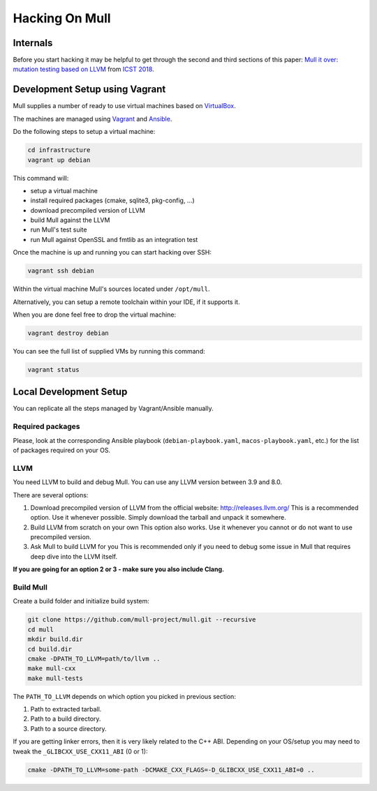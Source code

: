 Hacking On Mull
===============

Internals
*********

Before you start hacking it may be helpful to get through the second and third sections of this paper:
`Mull it over: mutation testing based on LLVM <https://lowlevelbits.org/pdfs/Mull_Mutation_2018.pdf>`_
from `ICST 2018 <https://www.es.mdh.se/icst2018/>`_.

Development Setup using Vagrant
*******************************

Mull supplies a number of ready to use virtual machines based on `VirtualBox <http://virtualbox.org>`_.

The machines are managed using `Vagrant <https://www.vagrantup.com>`_ and `Ansible <https://www.ansible.com>`_.

Do the following steps to setup a virtual machine:

.. code-block:: bash

    cd infrastructure
    vagrant up debian

This command will:

- setup a virtual machine
- install required packages (cmake, sqlite3, pkg-config, ...)
- download precompiled version of LLVM
- build Mull against the LLVM
- run Mull's test suite
- run Mull against OpenSSL and fmtlib as an integration test

Once the machine is up and running you can start hacking over SSH:

.. code-block:: bash

    vagrant ssh debian

Within the virtual machine Mull's sources located under ``/opt/mull``.

Alternatively, you can setup a remote toolchain within your IDE, if it supports
it.

When you are done feel free to drop the virtual machine:

.. code-block:: bash

    vagrant destroy debian

You can see the full list of supplied VMs by running this command:

.. code-block:: bash

    vagrant status

Local Development Setup
***********************

You can replicate all the steps managed by Vagrant/Ansible manually.

Required packages
-----------------

Please, look at the corresponding Ansible playbook (``debian-playbook.yaml``,
``macos-playbook.yaml``, etc.) for the list of packages required on your OS.

LLVM
----

You need LLVM to build and debug Mull.
You can use any LLVM version between 3.9 and 8.0.

There are several options:

1. Download precompiled version of LLVM from the official website: http://releases.llvm.org/
   This is a recommended option. Use it whenever possible. Simply download the
   tarball and unpack it somewhere.

2. Build LLVM from scratch on your own
   This option also works. Use it whenever you cannot or do not want to use precompiled version.

3. Ask Mull to build LLVM for you
   This is recommended only if you need to debug some issue in Mull that
   requires deep dive into the LLVM itself.

**If you are going for an option 2 or 3 - make sure you also include Clang.**

Build Mull
----------

Create a build folder and initialize build system:

.. code-block:: bash

    git clone https://github.com/mull-project/mull.git --recursive
    cd mull
    mkdir build.dir
    cd build.dir
    cmake -DPATH_TO_LLVM=path/to/llvm ..
    make mull-cxx
    make mull-tests

The ``PATH_TO_LLVM`` depends on which option you picked in previous section:

1. Path to extracted tarball.
2. Path to a build directory.
3. Path to a source directory.

If you are getting linker errors, then it is very likely related to the C++
ABI. Depending on your OS/setup you may need to tweak the ``_GLIBCXX_USE_CXX11_ABI`` (0 or 1):

.. code-block:: bash

    cmake -DPATH_TO_LLVM=some-path -DCMAKE_CXX_FLAGS=-D_GLIBCXX_USE_CXX11_ABI=0 ..
